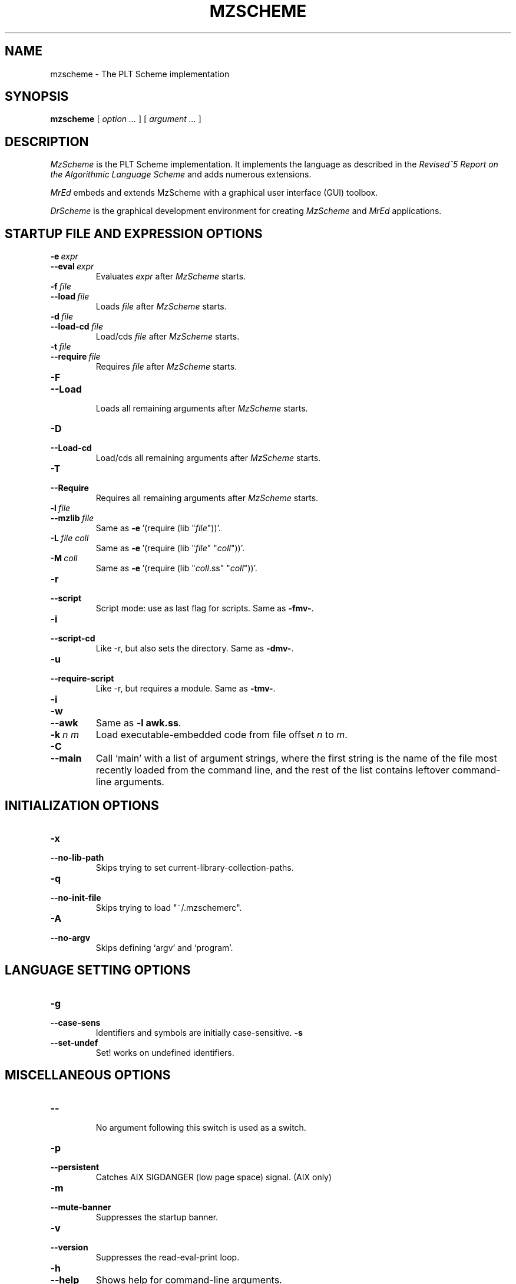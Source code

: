 .\" dummy line
.TH MZSCHEME 1 "June 2003"
.UC 4
.SH NAME
mzscheme \- The PLT Scheme implementation
.SH SYNOPSIS
.B mzscheme
[
.I option ...
] [
.I argument ...
]
.SH DESCRIPTION
.I MzScheme
is the PLT
Scheme implementation.  It implements the language as
described in the
.I Revised^5 Report on
.I the Algorithmic Language Scheme
and adds numerous extensions.
.PP
.I MrEd
embeds and extends MzScheme with a graphical user interface (GUI) toolbox.
.PP
.I DrScheme
is the graphical development environment for creating
.I MzScheme
and
.I MrEd
applications.

.SH STARTUP FILE AND EXPRESSION OPTIONS

.TP
.BI \-e \ expr
.TP
.BI \--eval \ expr
Evaluates
.I expr
after
.I MzScheme
starts.
.TP
.BI \-f \ file
.TP
.BI \--load \ file
Loads
.I file
after
.I MzScheme
starts.
.TP
.BI \-d \ file
.TP
.BI \--load-cd \ file
Load/cds
.I file
after
.I MzScheme
starts.
.TP
.BI \-t \ file
.TP
.BI \--require \ file
Requires
.I file
after
.I MzScheme
starts.
.TP
.B \-F
.TP
.B \--Load
.br
Loads all remaining arguments after
.I MzScheme
starts.
.TP
.B \-D
.TP
.B \--Load-cd
.br
Load/cds all remaining arguments after
.I MzScheme
starts.
.TP
.B \-T
.TP
.B \--Require
.br
Requires all remaining arguments after
.I MzScheme
starts.
.TP
.BI \-l \ file
.TP
.BI \--mzlib \ file
Same as
.BR -e \ '(require\ (lib\ "\|\c
.I file\|\c
"))'.
.TP
.BI \-L \ file \  coll
Same as
.BR -e \ '(require\ (lib\ "\|\c
.I file\|\c
" "\|\c
.I coll\|\c
"))'.
.TP
.BI \-M \ coll
Same as
.BR -e \ '(require\ (lib\ "\|\c
.I coll\|\c
\|.ss" "\|\c
.I coll\|\c
"))'.
.TP
.B \-r
.TP
.B \--script
Script mode: use as last flag for scripts.
Same as
.BR -fmv- .
.TP
.B \-i
.TP
.B \--script-cd
Like -r, but also sets the directory.
Same as 
.BR -dmv- .
.TP
.B \-u
.TP
.B --require-script
Like -r, but requires a module.
Same as
.BR -tmv- .
.TP
.B \-i
.TP
.B \-w
.TP
.B \--awk
Same as
.B -l
.BR awk.ss .
.TP
.BI \-k \ n \  m
Load executable-embedded code from file offset
.I n
to
.IR m .
.TP
.B \-C
.TP
.B \--main
Call `main' with a list of argument strings, where the first string is
the name of the file most recently loaded from the command line, and
the rest of the list contains leftover command-line arguments.
.PP

.SH INITIALIZATION OPTIONS
.TP
.B \-x
.TP
.B \--no-lib-path
Skips trying to set current-library-collection-paths.
.TP
.B \-q
.TP
.B \--no-init-file
Skips trying to load "~/.mzschemerc".
.TP
.B \-A
.TP
.B \--no-argv
Skips defining `argv' and `program'.
.PP

.SH LANGUAGE SETTING OPTIONS
.TP
.B \-g
.TP
.B \--case-sens
Identifiers and symbols are initially case-sensitive.
.B \-s
.TP
.B \--set-undef
Set! works on undefined identifiers.
.PP

.SH MISCELLANEOUS OPTIONS
.TP
.B \--
.br
No argument following this switch is used as a switch.
.TP
.B \-p
.TP
.B \--persistent
Catches AIX SIGDANGER (low page space) signal. (AIX only)
.TP
.B \-m
.TP
.B \--mute-banner
Suppresses the startup banner.
.TP
.B \-v
.TP
.B \--version
Suppresses the read-eval-print loop.
.TP
.B \-h
.TP
.B \--help
Shows help for command-line arguments.
.TP
.BI \-R file
.TP
.BI \--restore \ file
Restores an image; must be the only switch. (Special versions only)

.SH OPTION CONVENTIONS

Multiple single-letter switches can be collapsed, with arguments placed
after the collapsed switches; the first collapsed switch cannot be
.BR -- .
E.g.:
.B -vfme file expr
is the same as
.B -v -f file -m -e
.BR expr .
.PP
Extra arguments following the last switch are put into the Scheme global
variable `argv' as a vector of strings. The name used to start 
.I MzScheme
is put into the global variable `program' as a string.
.PP
Extra arguments after a 
.B --restore
file are returned as a vector of
strings to the continuation of the `write-image-to-file' call that created
the image.
.PP
Expressions/files are evaluated/loaded in order as provided, including
calls to
.B main
implied by
.BR --main ,
embedded segments loaded by
.BR -k ,
and so on. An uncaught exception during an evaluation/load causes later
evaluations/loads to be skipped.
.PP
The current-library-collections-paths parameter is automatically set before any
expressions/files are evaluated/loaded, unless the
.B -x
or
.B --no-lib-path
switch is used.  

.SH EXECUTABLE NAME
If the executable name has the form scheme-\|\c
.I dialect\|\c
, then the command line is effectively prefixed with
.ce 1
-qAerC '(require (lib "init.ss" "script-lang" "\|\c
.I dialect\|\c
"))'
The first actual command-line argument thus serves as the name of a file
to load. The file should define
.BR main ,
which is called with the command-line arguments---starting with the
loaded file name---as a list of immutable strings.

.SH FILES
The file "~/.mzschemerc" is loaded before any provided
expressions/files are evaluated/loaded, unless the
.B -q 
or 
.B --no-init-file 
switch is used.
.PP
The library collections search path is read
from the PLTCOLLECTS environment variable
(as a colon-separated list of paths). Wherever the empty path
appears appears in PLTCOLLECTS, it is replaced with the default
collections directory. If PLTCOLLECTS is not defined, the default
collections directory is used as the only element in the search path.
.PP
.I MzScheme
looks for the default collections directory as one of the 
following (tried in order):
.IP
The path in the environment variable PLTHOME is checked
for a "collects" subdirectory.
.IP
If
.I MzScheme
was invoked with an absolute pathname, the directory of the invoked
executable is checked. If the executable is a link, the directory of
the referenced file is also checked, recursively following links. The
parent directories and the parent's parent directories are also
checked (in case
.I MzScheme
is in a "bin" directory or a ".bin/\c
.I platform\|\c
" directory).
.IP
If
.I MzScheme
is invoked with a relative pathname, the directories in the PATH
environment variable containing a file with the name of the program as
invoked (usually "mzscheme") are checked. Links and parent directories
are followed as in the first case.
.IP
The "/usr/local/lib/plt/collects" directory is 
tried.

.SH EXECUTABLE SCRIPTS
The most flexible way to create an executable script file is to
trampoline through /bin/sh, using a #| ... |# block-comment trick to make the first few lines
parseable by both /bin/sh and mzscheme. Here's an example:
.PP
.PD 0
.PP
  #! /bin/sh
.PP
  #|
.PP
  exec mzscheme -qr "$0" ${1+"$@"}
.PP
  |#
.PP
  (display "Hello, world!")
.PP
  (newline)
.PD

.SH MORE INFORMATION
For further information on
.IR MzScheme ,
please consult the on-line
documentation and other information available at
.PP
.ce 1
http://www.plt-scheme.org/software/mzscheme/

.SH BUGS
Submit bug reports via
.ce 1
http://bugs.plt-scheme.org/ (encouraged)
or by e-mail to
.ce 1
bugs@plt-scheme.org (discouraged)
.SH AUTHOR
.I MzScheme
was implemented by Matthew Flatt (mflatt@plt-scheme.org).
It uses the conservative garbage collector implemented by Hans 
Boehm and extended by John Ellis. MzScheme was originally based 
on libscheme, written by Brent Benson.
.SH SEE ALSO
.BR help-desk(1),
.BR drscheme(1),
.BR mred(1)
